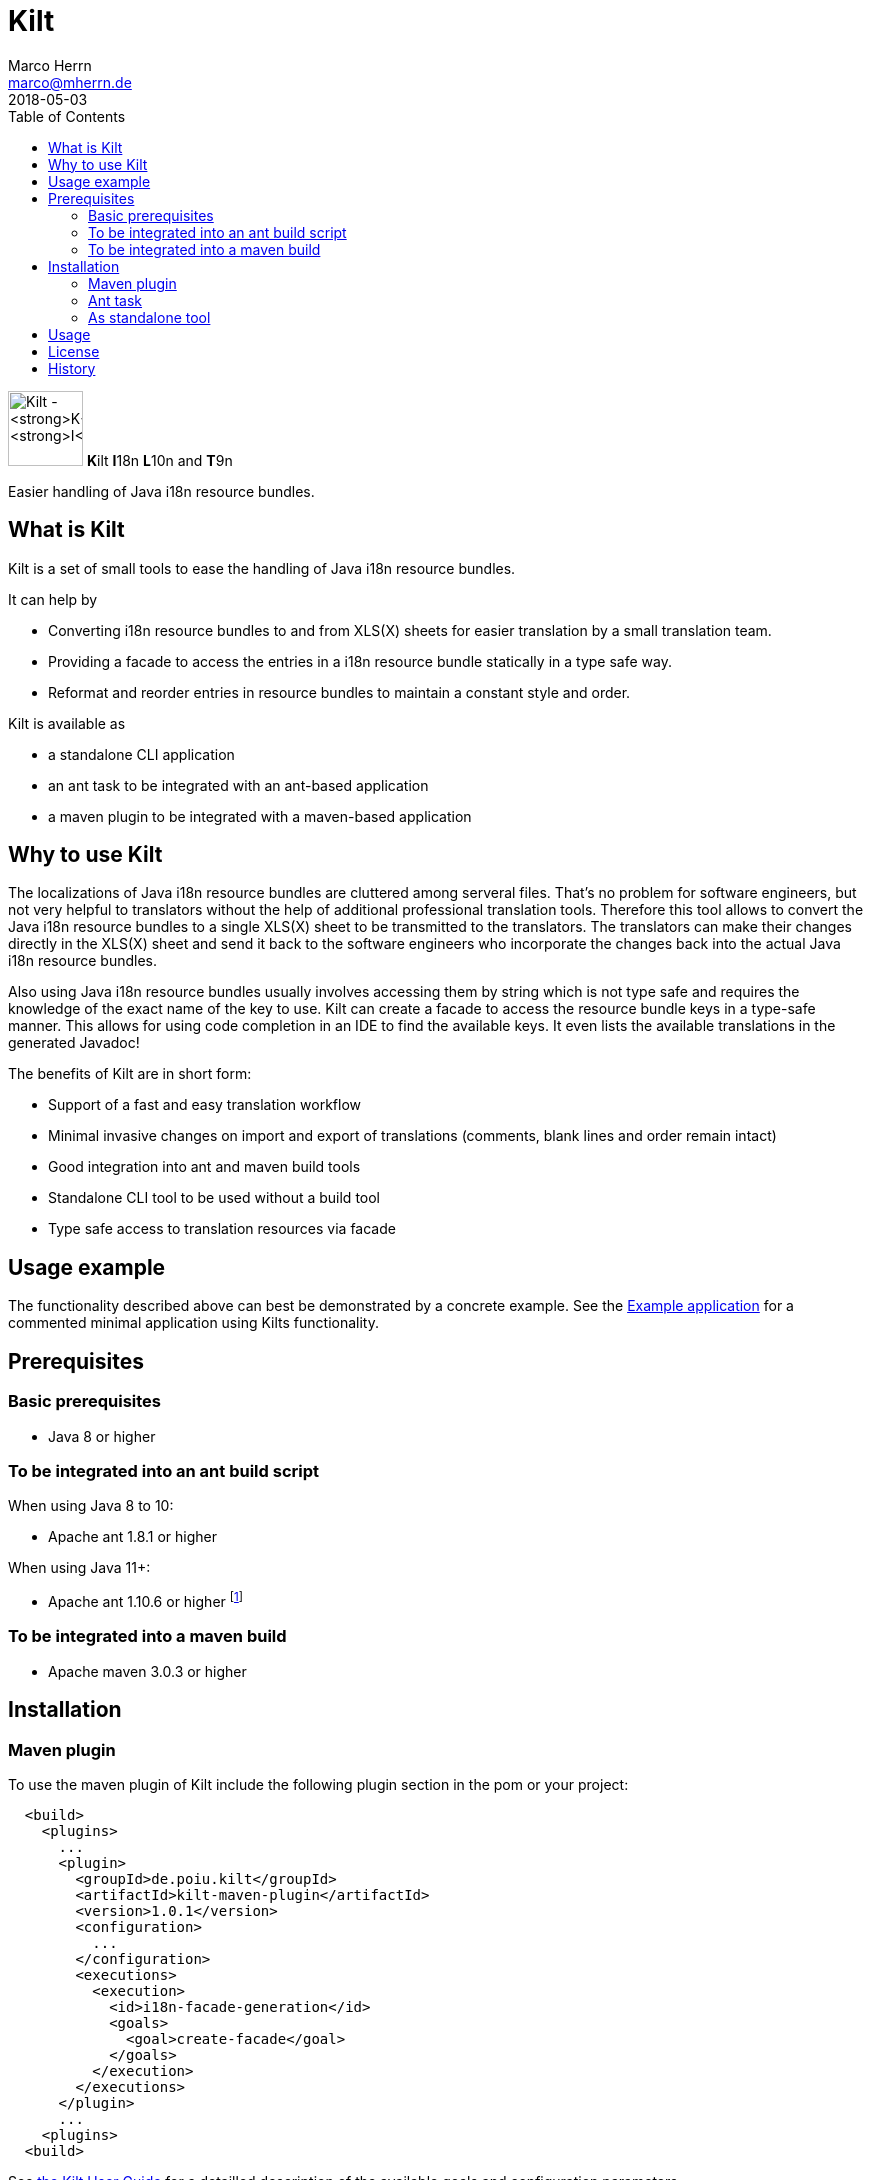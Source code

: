 Kilt
====
Marco Herrn <marco@mherrn.de>
2018-05-03
:compat-mode!:
:toc:
:homepage: https://github.com/hupfdule/kilt
:download-page: https://github.com/hupfdule/kilt/releases
:user_guide: https://hupfdule.github.io/kilt/user_guide.html
:license-link: ./LICENSE.txt
:kilt-version: 1.0.1

[.float-group]
--
image:docs/kilt-icon.svg[Kilt - **K**ilt **I**18n, **L**10n and **T**9n,
role="right", width="75"]
**K**ilt **I**18n **L**10n and **T**9n

Easier handling of Java i18n resource bundles.
--


What is Kilt
------------

Kilt is a set of small tools to ease the handling of Java i18n resource
bundles.

It can help by

 - Converting i18n resource bundles to and from XLS(X) sheets for easier
   translation by a small translation team.
 - Providing a facade to access the entries in a i18n resource bundle
   statically in a type safe way.
 - Reformat and reorder entries in resource bundles to maintain a constant
   style and order.

Kilt is available as

 - a standalone CLI application
 - an ant task to be integrated with an ant-based application
 - a maven plugin to be integrated with a maven-based application

Why to use Kilt
---------------

The localizations of Java i18n resource bundles are cluttered among
serveral files. That's no problem for software engineers, but not very
helpful to translators without the help of additional professional
translation tools. Therefore this tool allows to convert the Java i18n
resource bundles to a single XLS(X) sheet to be transmitted to the
translators. The translators can make their changes directly in the XLS(X)
sheet and send it back to the software engineers who incorporate the
changes back into the actual Java i18n resource bundles.

Also using Java i18n resource bundles usually involves accessing them by
string which is not type safe and requires the knowledge of the exact name
of the key to use. Kilt can create a facade to access the resource bundle
keys in a type-safe manner. This allows for using code completion in an
IDE to find the available keys. It even lists the available translations in
the generated Javadoc!

The benefits of Kilt are in short form:

 - Support of a fast and easy translation workflow
 - Minimal invasive changes on import and export of translations (comments,
   blank lines and order remain intact)
 - Good integration into ant and maven build tools
 - Standalone CLI tool to be used without a build tool
 - Type safe access to translation resources via facade


Usage example
-------------

The functionality described above can best be demonstrated by a concrete
example. See the link:kilt-example[Example application] for a commented minimal
application using Kilts functionality.


Prerequisites
-------------

=== Basic prerequisites

 - Java 8 or higher

=== To be integrated into an ant build script

When using Java 8 to 10:

 - Apache ant 1.8.1 or higher

When using Java 11+:

 - Apache ant 1.10.6 or higher footnote:[Older version of ant can be used
   by exporting the environment variable `ANT_OPTS="-Djdk.util.jar.enableMultiRelease=force"`]


=== To be integrated into a maven build

 - Apache maven 3.0.3 or higher


Installation
------------

=== Maven plugin

To use the maven plugin of Kilt include the following plugin section in
the pom or your project:

[source,xml,subs="verbatim,attributes"]
----
  <build>
    <plugins>
      ...
      <plugin>
        <groupId>de.poiu.kilt</groupId>
        <artifactId>kilt-maven-plugin</artifactId>
        <version>{kilt-version}</version>
        <configuration>
          ...
        </configuration>
        <executions>
          <execution>
            <id>i18n-facade-generation</id>
            <goals>
              <goal>create-facade</goal>
            </goals>
          </execution>
        </executions>
      </plugin>
      ...
    <plugins>
  <build>
----

See {user_guide}[the Kilt User Guide] for a
detailled description of the available goals and configuration parameters.

=== Ant task

To use the ant task of Kilt download the kilt-ant package from the
{download-page}[Download] section and either use the integrated `build.xml` file or
use it as a sample to include it in your own ant build script.

You will need the accompanied properties file and lib directory as well.

=== As standalone tool

To use Kilt as a standalone tool download the kilt-cli package from the
{download-page}[Download] section and unpack it to a directory of your choice.


Usage
-----

// TODO: Hier was schnelles hinschreiben?

See {user_guide}[the main user guide] for a detailled usage
description of Kilt.


License
-------

Kilt is licensed under the terms of the link:{license-link}[Apache license 2.0].


History
-------

Kilt is based on https://github.com/alexchiri/i18n-binder[i18n-binder]
which is apparently orphaned. It started as bugfixes for i18n-binder, but
soon involved such massive changes that it was forked into a new project
with the new name *Kilt*.

The current state of Kilt doesn't share much code with the original
anymore.

It provides the following major improvements:

- The facade generation was recreated from the ground up. The resulting
  facade is now much simpler, much more concise and easier to use.
- The commands and parameters are partly renamed (and now extended) to be
  more concise.
- XLS(X) files are now updated instead of recreated each time. This allows
  manual changes to the document (like cell formatting) without losing them
  after a new export.
- Empty cells and default resource bundles (without a country code) in the
  XLS(X) are now supported.
- An additional command line application was added that does not depend on
  ant.
- Another runtime jar was added for using the generated facade in other
  projects or even have a saner access to resource bundles without any
  generated facade at all.

